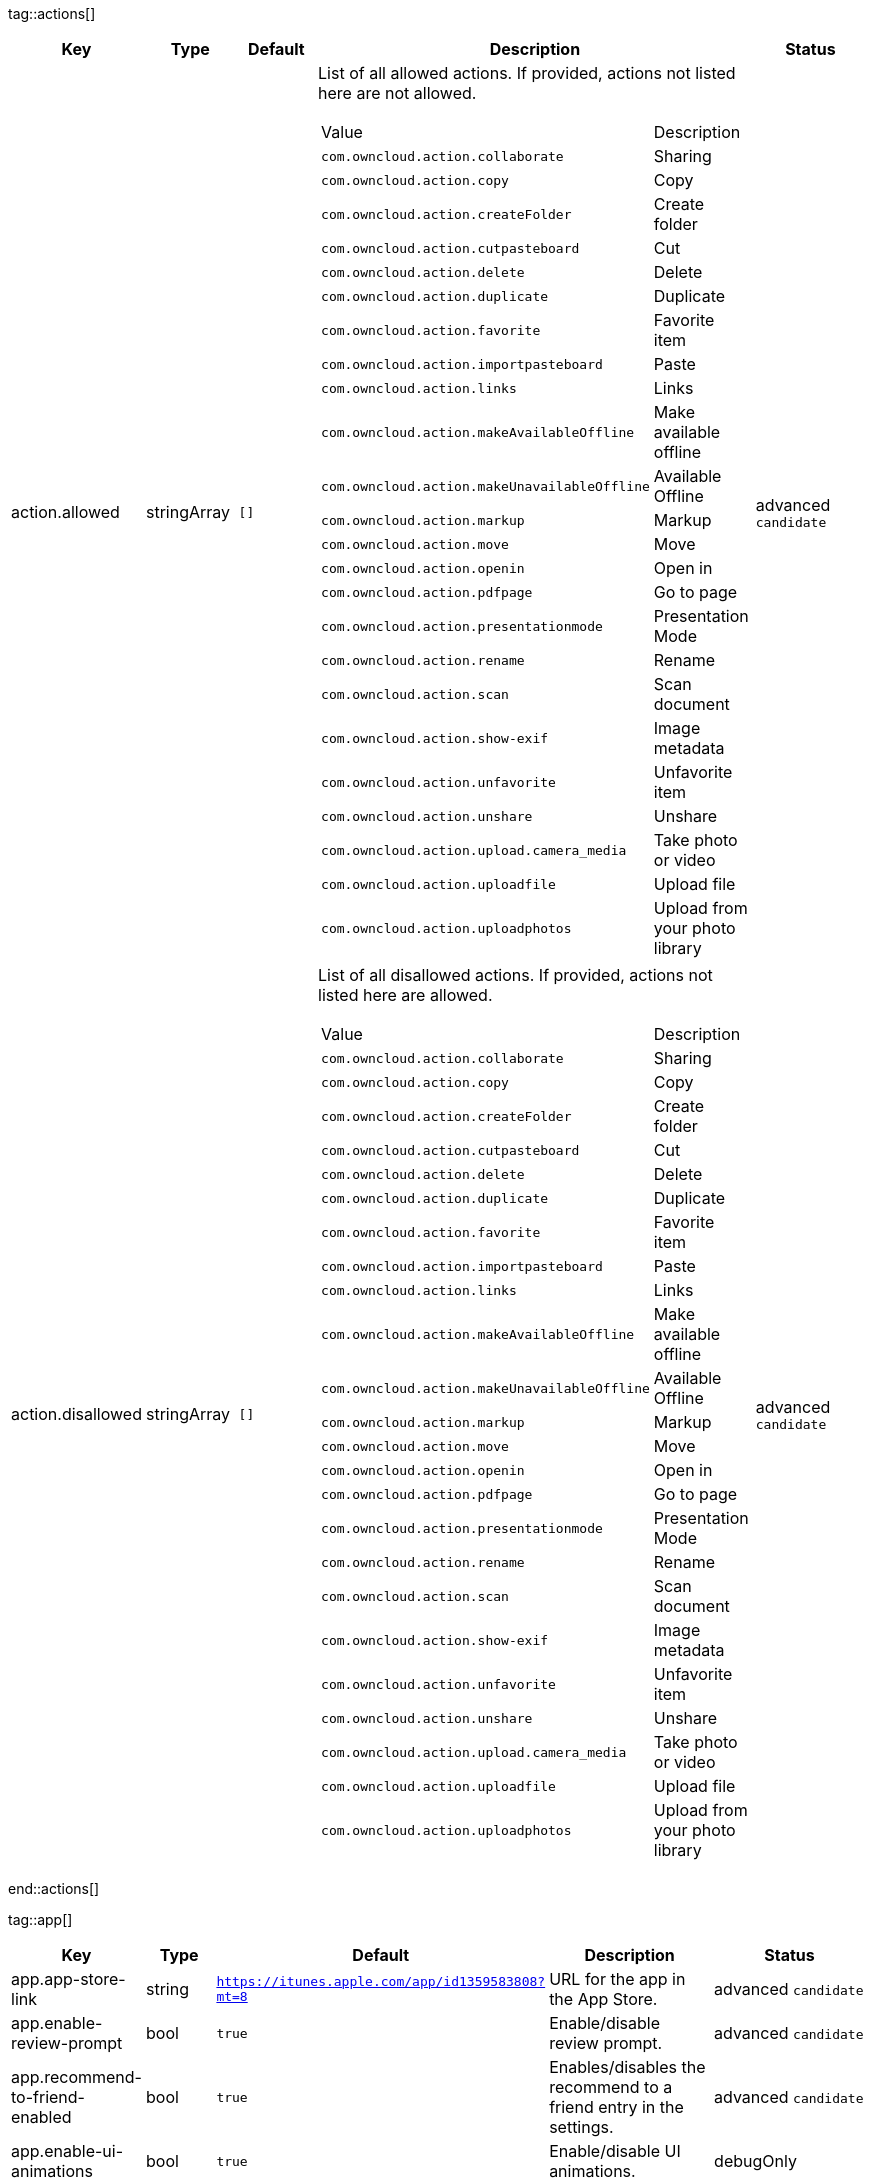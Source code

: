 
tag::actions[]
[cols="1,2,3,4a,5",options=header]
|=== 
|Key
|Type
|Default
|Description
|Status


|action.allowed
|stringArray
|`[]`
|List of all allowed actions. If provided, actions not listed here are not allowed.
[cols="1,2"]
!===
! Value
! Description
! `com.owncloud.action.collaborate`
! Sharing

! `com.owncloud.action.copy`
! Copy

! `com.owncloud.action.createFolder`
! Create folder

! `com.owncloud.action.cutpasteboard`
! Cut

! `com.owncloud.action.delete`
! Delete

! `com.owncloud.action.duplicate`
! Duplicate

! `com.owncloud.action.favorite`
! Favorite item

! `com.owncloud.action.importpasteboard`
! Paste

! `com.owncloud.action.links`
! Links

! `com.owncloud.action.makeAvailableOffline`
! Make available offline

! `com.owncloud.action.makeUnavailableOffline`
! Available Offline

! `com.owncloud.action.markup`
! Markup

! `com.owncloud.action.move`
! Move

! `com.owncloud.action.openin`
! Open in

! `com.owncloud.action.pdfpage`
! Go to page

! `com.owncloud.action.presentationmode`
! Presentation Mode

! `com.owncloud.action.rename`
! Rename

! `com.owncloud.action.scan`
! Scan document

! `com.owncloud.action.show-exif`
! Image metadata

! `com.owncloud.action.unfavorite`
! Unfavorite item

! `com.owncloud.action.unshare`
! Unshare

! `com.owncloud.action.upload.camera_media`
! Take photo or video

! `com.owncloud.action.uploadfile`
! Upload file

! `com.owncloud.action.uploadphotos`
! Upload from your photo library

!===

|advanced `candidate`

|action.disallowed
|stringArray
|`[]`
|List of all disallowed actions. If provided, actions not listed here are allowed.
[cols="1,2"]
!===
! Value
! Description
! `com.owncloud.action.collaborate`
! Sharing

! `com.owncloud.action.copy`
! Copy

! `com.owncloud.action.createFolder`
! Create folder

! `com.owncloud.action.cutpasteboard`
! Cut

! `com.owncloud.action.delete`
! Delete

! `com.owncloud.action.duplicate`
! Duplicate

! `com.owncloud.action.favorite`
! Favorite item

! `com.owncloud.action.importpasteboard`
! Paste

! `com.owncloud.action.links`
! Links

! `com.owncloud.action.makeAvailableOffline`
! Make available offline

! `com.owncloud.action.makeUnavailableOffline`
! Available Offline

! `com.owncloud.action.markup`
! Markup

! `com.owncloud.action.move`
! Move

! `com.owncloud.action.openin`
! Open in

! `com.owncloud.action.pdfpage`
! Go to page

! `com.owncloud.action.presentationmode`
! Presentation Mode

! `com.owncloud.action.rename`
! Rename

! `com.owncloud.action.scan`
! Scan document

! `com.owncloud.action.show-exif`
! Image metadata

! `com.owncloud.action.unfavorite`
! Unfavorite item

! `com.owncloud.action.unshare`
! Unshare

! `com.owncloud.action.upload.camera_media`
! Take photo or video

! `com.owncloud.action.uploadfile`
! Upload file

! `com.owncloud.action.uploadphotos`
! Upload from your photo library

!===

|advanced `candidate`

|===
end::actions[]


tag::app[]
[cols="1,2,3,4a,5",options=header]
|=== 
|Key
|Type
|Default
|Description
|Status


|app.app-store-link
|string
|`https://itunes.apple.com/app/id1359583808?mt=8`
|URL for the app in the App Store.
|advanced `candidate`

|app.enable-review-prompt
|bool
|`true`
|Enable/disable review prompt.
|advanced `candidate`

|app.recommend-to-friend-enabled
|bool
|`true`
|Enables/disables the recommend to a friend entry in the settings.
|advanced `candidate`

|app.enable-ui-animations
|bool
|`true`
|Enable/disable UI animations.
|debugOnly

|app.is-beta-build
|bool
|`false`
|Controls if the app is built for beta or release purposes.
|debugOnly

|app.show-beta-warning
|bool
|`false`
|Controls whether a warning should be shown on the first run of a beta version.
|debugOnly

|===
end::app[]


tag::authentication[]
[cols="1,2,3,4a,5",options=header]
|=== 
|Key
|Type
|Default
|Description
|Status


|authentication.browser-session-class
|string
|`operating-system`
|Alternative browser session class to use instead of `ASWebAuthenticationSession`. Please also see Compile Time Configuration if you want to use this.
[cols="1,2"]
!===
! Value
! Description
! `CustomScheme`
! Replace http and https with custom schemes to delegate browser sessions to a different app.

! `MIBrowser`
! Replace `http` with `mibrowser` and `https` with `mibrowsers` to delegate browser sessions to the MobileIron browser.

! `UIWebView`
! Use UIWebView for browser sessions. Requires compilation with `OC_FEATURE_AVAILABLE_UIWEBVIEW_BROWSER_SESSION=1` preprocessor flag.

! `operating-system`
! Use ASWebAuthenticationSession for browser sessions.

!===

|supported `candidate`

|authentication.browser-session-prefers-ephemeral
|bool
|`false`
|Indicates whether the app should ask iOS for a private authentication (web) session for OAuth2 or OpenID Connect. Private authentication sessions do not share cookies and other browsing data with the user's normal browser. Apple only promises that [this setting](https://developer.apple.com/documentation/authenticationservices/aswebauthenticationsession/3237231-prefersephemeralwebbrowsersessio) will be honored if the user has set Safari as default browser.
|supported `candidate`

|===
end::authentication[]


tag::bookmarks[]
[cols="1,2,3,4a,5",options=header]
|=== 
|Key
|Type
|Default
|Description
|Status


|bookmark.default-url
|string
|
|The default URL for the creation of new bookmarks.
|supported `candidate`

|bookmark.url-editable
|bool
|`true`
|Controls whether the server URL in the text field during the creation of new bookmarks can be changed.
|supported `candidate`

|===
end::bookmarks[]


tag::branding[]
[cols="1,2,3,4a,5",options=header]
|=== 
|Key
|Type
|Default
|Description
|Status


|branding.app-name
|string
|
|App name to use throughout the app.
|supported `candidate`

|branding.organization-name
|string
|
|Organization name to use throughout the app.
|supported `candidate`

|**Allow adding accounts** +
 +
branding.can-add-account
|bool
|`true`
|Controls whether the user can add accounts.
|advanced `candidate`

|**Allow editing accounts** +
 +
branding.can-edit-account
|bool
|`true`
|Controls whether the user can edit accounts.
|advanced `candidate`

|branding.enable-review-prompt
|bool
|`false`
|Controls whether the app should prompt for an App Store review. Only applies if the app is branded.
|advanced `candidate`

|**Profile definitions** +
 +
branding.profile-definitions
|dictionaryArray
|
|Array of dictionaries, each specifying a profile. All `Profile` keys can be used in the profile dictionaries.
|advanced `candidate`

|**Feedback Email address** +
 +
branding.send-feedback-address
|string
|`ios-app@owncloud.com`
|Email address to send feedback to. Set to `null` to disable this feature.
|advanced `candidate`

|branding.theme-definitions
|dictionaryArray
|
|Array of dictionaries, each specifying a theme.
|advanced `candidate`

|branding.theme-generic-colors
|dictionary
|
|Dictionary defining generic colors that can be used in the definitions.
|advanced `candidate`

|**Documentation URL** +
 +
branding.url-documentation
|urlString
|`https://doc.owncloud.com/ios-app/`
|URL to documentation for the app. Opened when selecting "Documentation" in the settings.
|advanced `candidate`

|**Help URL** +
 +
branding.url-help
|urlString
|`https://owncloud.com/docs-guides/`
|URL to get help for the app. Opened when selecting "Help" in the settings.
|advanced `candidate`

|**Privacy URL** +
 +
branding.url-privacy
|urlString
|`https://owncloud.org/privacy-policy/`
|URL to get privacy information for the app. Opened when selecting "Privacy" in the settings.
|advanced `candidate`

|**Terms of use URL** +
 +
branding.url-terms-of-use
|urlString
|`https://raw.githubusercontent.com/owncloud/ios-app/master/LICENSE`
|URL to terms of use for the app. Opened when selecting "Terms Of Use" in the settings.
|advanced `candidate`

|`Profile` +
**Allow URL configuration** +
 +
branding.profile-allow-url-configuration
|bool
|
|Indicates if the user can change the server URL for the account.
|advanced `candidate`

|`Profile` +
**Allowed authentication methods** +
 +
branding.profile-allowed-authentication-methods
|stringArray
|
|The identifiers of the authentication methods allowed for this profile. Allows to f.ex. force OAuth2, or to use Basic Auth even if OAuth2 is available.
[cols="1,2"]
!===
! Value
! Description
! `com.owncloud.basicauth`
! Basic Auth

! `com.owncloud.oauth2`
! OAuth2

! `com.owncloud.openid-connect`
! OpenID Connect

!===

|advanced `candidate`

|`Profile` +
**Allowed Hosts** +
 +
branding.profile-allowed-hosts
|stringArray
|
|Domain names (can also include subdomain name), which are allowed as server url when adding a new account.
|advanced `candidate`

|`Profile` +
**Bookmark Name** +
 +
branding.profile-bookmark-name
|string
|
|The name that should be used for the bookmark that's generated from this profile and appears in the account list.
|advanced `candidate`

|`Profile` +
**Onboarding button title** +
 +
branding.profile-help-button-label
|string
|
|Text used for the onboarding button title
|advanced `candidate`

|`Profile` +
**Onboarding URL** +
 +
branding.profile-help-url
|urlString
|
|Optional URL to onboarding resources.
|advanced `candidate`

|`Profile` +
**Identifier** +
 +
branding.profile-identifier
|string
|
|Identifier uniquely identifying the profile.
|advanced `candidate`

|`Profile` +
**Name** +
 +
branding.profile-name
|string
|
|Name of the profile during setup.
|advanced `candidate`

|`Profile` +
**Open onboarding URL message** +
 +
branding.profile-open-help-message
|string
|
|Message shown in an alert before opening the onboarding URL.
|advanced `candidate`

|`Profile` +
**Password prompt** +
 +
branding.profile-password-auth-prompt
|string
|
|Text that is shown when asking the user to enter their password.
|advanced `candidate`

|`Profile` +
**Token authentication prompt** +
 +
branding.profile-token-auth-prompt
|string
|
|Text that is shown to the user before opening the authentication web view (f.ex. for OAuth2, OIDC).
|advanced `candidate`

|`Profile` +
**URL** +
 +
branding.profile-url
|urlString
|
|The URL of the server targeted by this profile.
|advanced `candidate`

|`Profile` +
**URL prompt** +
 +
branding.profile-url-prompt
|string
|
|Text shown above the URL field when setting up an account.
|advanced `candidate`

|`Profile` +
**Welcome Message** +
 +
branding.profile-welcome-message
|string
|
|Welcome message shown during account setup.
|advanced `candidate`

|===
end::branding[]


tag::browsersession[]
[cols="1,2,3,4a,5",options=header]
|=== 
|Key
|Type
|Default
|Description
|Status


|browser-session.custom-scheme-plain
|string
|
|Scheme to use instead of plain `http` when using browser session class CustomScheme, i.e. `mibrowser`.
|advanced `candidate`

|browser-session.custom-scheme-secure
|string
|
|Scheme to use instead of `https` when using browser session class CustomScheme, i.e. `mibrowsers`.
|advanced `candidate`

|===
end::browsersession[]


tag::connection[]
[cols="1,2,3,4a,5",options=header]
|=== 
|Key
|Type
|Default
|Description
|Status


|connection.allow-cellular
|bool
|`true`
|Allow the use of cellular connections.
|recommended `candidate`

|core.cookie-support-enabled
|bool
|`true`
|Enable or disable per-process, in-memory cookie storage.
|supported `candidate`

|http.user-agent
|string
|`ownCloudApp/{{app.version}} ({{app.part}}/{{app.build}}; {{os.name}}/{{os.version}}; {{device.model}})`
|A custom `User-Agent` to send with every HTTP request.

The following placeholders can be used to make it dynamic:
- `{{app.build}}`: the build number of the app (f.ex. `123`)
- `{{app.version}}`: the version of the app (f.ex. `1.2`)
- `{{app.part}}`: the part of the app (more exactly: the name of the main bundle) from which the request was sent (f.ex. `App`, `ownCloud File Provider`)
- `{{device.model}}`: the model of the device running the app (f.ex. `iPhone`, `iPad`)
- `{{device.model-id}}`: the model identifier of the device running the app (f.ex. `iPhone8,1`)
- `{{os.name}}` : the name of the operating system running on the device (f.ex. `iOS`, `iPadOS`)
- `{{os.version}}`: the version of operating system running on the device (f.ex. `13.2.2`)

|supported `candidate`

|connection.always-request-private-link
|bool
|`false`
|Controls whether private links are requested with regular PROPFINDs.
|advanced `candidate`

|connection.plain-http-policy
|string
|`warn`
|Policy regarding the use of plain (unencrypted) HTTP URLs for creating bookmarks. A value of `warn` will create an issue (typically then presented to the user as a warning), but ultimately allow the creation of the bookmark. A value of `forbidden` will block the use of `http`-URLs for the creation of new bookmarks.
|advanced `candidate`

|connection.validator-flags
|stringArray
|
|Allows fine-tuning the behavior of the connection validator by enabling/disabling aspects of it.
[cols="1,2"]
!===
! Value
! Description
! `502-triggers`
! Connection validation is triggered when receiving a responses with 502 status.

! `clear-cookies`
! Clear all cookies for the connection when entering connection validation.

!===

|advanced `candidate`

|core.action-concurrency-budgets
|dictionary
|`map[actions:10 all:0 download:3 download-wifi-and-cellular:3 download-wifi-only:2 transfer:6 upload:3 upload-cellular-and-wifi:3 upload-wifi-only:2]`
|Concurrency budgets available for sync actions by action category.
|advanced `candidate`

|core.scan-for-changes-interval
|int
|`10`
|Minimum number of seconds until the next scan for changes, measured from the completion of the previous scan.
|advanced `candidate`

|connection.allow-background-url-sessions
|bool
|`true`
|Allow the use of background URL sessions. Note: depending on iOS version, the app may still choose not to use them. This settings is overridden by `force-background-url-sessions`.
|debugOnly

|connection.force-background-url-sessions
|bool
|`false`
|Forces the use of background URL sessions. Overrides `allow-background-url-sessions`.
|debugOnly

|connection.minimum-server-version
|string
|`10.0`
|The minimum server version required.
|debugOnly

|core.override-availability-signal
|bool
|
|Override the availability signal, so the host is considered to always be in maintenance mode (`true`) or never in maintenance mode (`false`).
|debugOnly

|core.override-reachability-signal
|bool
|
|Override the reachability signal, so the host is always considered reachable (`true`) or unreachable (`false`).
|debugOnly

|core.thumbnail-available-for-mime-type-prefixes
|stringArray
|`[*]`
|Provide hints that thumbnails are available for items whose MIME-Type starts with any of the strings provided in this array. Providing an empty array turns off thumbnail loading. Providing `["*"]` turns on thumbnail loading for all items.
|debugOnly

|host-simulator.active-simulations
|stringArray
|`[]`
|Active Host simulation extensions.
[cols="1,2"]
!===
! Value
! Description
! `five-seconds-of-404`
! Return status code 404 for every request for the first five seconds.

! `only-404`
! Return status code 404 for every request.

! `recovering-apm`
! Redirect any request without cookies to a bogus endpoint for 30 seconds, then to a cookie-setting endpoint, where cookies are set - and then redirect back.

! `reject-downloads-500`
! Reject Downloads with status 500 responses.

! `simple-apm`
! Redirect any request without cookies to a cookie-setting endpoint, where cookies are set - and then redirect back.

!===

|debugOnly

|===
end::connection[]


tag::diagnostics[]
[cols="1,2,3,4a,5",options=header]
|=== 
|Key
|Type
|Default
|Description
|Status


|diagnostics.enabled
|bool
|`false`
|Controls whether additional diagnostic options and information is available throughout the user interface.
|advanced `candidate`

|===
end::diagnostics[]


tag::displaysettings[]
[cols="1,2,3,4a,5",options=header]
|=== 
|Key
|Type
|Default
|Description
|Status


|display.prevent-dragging-files
|bool
|`false`
|Controls whether drag and drop should be prevented for items inside the app.
|advanced `candidate`

|display.show-hidden-files
|bool
|`false`
|Controls whether hidden files (i.e. files starting with `.` ) should also be shown.
|advanced `candidate`

|display.sort-folders-first
|bool
|`false`
|Controls whether folders are shown at the top.
|advanced `candidate`

|===
end::displaysettings[]


tag::endpoints[]
[cols="1,2,3,4a,5",options=header]
|=== 
|Key
|Type
|Default
|Description
|Status


|connection.endpoint-capabilities
|string
|`ocs/v2.php/cloud/capabilities`
|Endpoint to use for retrieving server capabilities.
|advanced `candidate`

|connection.endpoint-recipients
|string
|`ocs/v2.php/apps/files_sharing/api/v1/sharees`
|Path of the sharing recipient API endpoint.
|advanced `candidate`

|connection.endpoint-remote-shares
|string
|`ocs/v2.php/apps/files_sharing/api/v1/remote_shares`
|Path of the remote shares API endpoint.
|advanced `candidate`

|connection.endpoint-shares
|string
|`ocs/v2.php/apps/files_sharing/api/v1/shares`
|Path of the shares API endpoint.
|advanced `candidate`

|connection.endpoint-status
|string
|`status.php`
|Endpoint to retrieve basic status information and detect an ownCloud installation.
|advanced `candidate`

|connection.endpoint-thumbnail
|string
|`index.php/apps/files/api/v1/thumbnail`
|Path of the thumbnail endpoint.
|advanced `candidate`

|connection.endpoint-user
|string
|`ocs/v2.php/cloud/user`
|Endpoint to use for retrieving information on logged in user.
|advanced `candidate`

|connection.endpoint-webdav
|string
|`remote.php/dav/files`
|Endpoint to use for WebDAV.
|advanced `candidate`

|connection.endpoint-webdav-meta
|string
|`remote.php/dav/meta`
|Endpoint to use for WebDAV metadata.
|advanced `candidate`

|connection.well-known
|string
|`.well-known`
|Path of the .well-known endpoint.
|advanced `candidate`

|===
end::endpoints[]


tag::licensing[]
[cols="1,2,3,4a,5",options=header]
|=== 
|Key
|Type
|Default
|Description
|Status


|licensing.disable-appstore-licensing
|bool
|`false`
|Enables/disables App Store licensing support.
|debugOnly

|licensing.disable-enterprise-licensing
|bool
|`false`
|Enables/disables Enterprise licensing support.
|debugOnly

|===
end::licensing[]


tag::logging[]
[cols="1,2,3,4a,5",options=header]
|=== 
|Key
|Type
|Default
|Description
|Status


|log.level
|int
|`4`
|Log level
[cols="1,2"]
!===
! Value
! Description
! `-1`
! verbose

! `0`
! debug

! `1`
! info

! `2`
! warning

! `3`
! error

! `4`
! off

!===

|supported `candidate`

|log.privacy-mask
|bool
|`false`
|Controls whether certain objects in log statements should be masked for privacy.
|supported `candidate`

|log.blank-filtered-messages
|bool
|`false`
|Controls whether filtered out messages should still be logged, but with the message replaced with `-`.
|advanced `candidate`

|log.colored
|bool
|`false`
|Controls whether log levels should be replaced with colored emojis.
|advanced `candidate`

|log.enabled-components
|stringArray
|`[writer.stderr writer.file]`
|List of enabled logging system components.
[cols="1,2"]
!===
! Value
! Description
! `option.log-file-operations`
! Log internal file operations

! `option.log-requests-and-responses`
! Log HTTP requests and responses

! `writer.file`
! Log file

! `writer.stderr`
! Standard error output

!===

|advanced `candidate`

|log.format
|string
|`text`
|Determines the format that log messages are saved in
[cols="1,2"]
!===
! Value
! Description
! `json`
! Detailed JSON (one line per message).

! `json-composed`
! A simpler JSON version where details are already merged into the message.

! `text`
! Standard logging as text.

!===

|advanced `candidate`

|log.maximum-message-size
|int
|`0`
|Maximum length of a log message before the message is truncated. A value of 0 means no limit.
|advanced `candidate`

|log.omit-matching
|stringArray
|
|If set, omits logs messages containing any of the exact terms in this array.
|advanced `candidate`

|log.omit-tags
|stringArray
|
|If set, omits all log messages tagged with tags in this array.
|advanced `candidate`

|log.only-matching
|stringArray
|
|If set, only logs messages containing at least one of the exact terms in this array.
|advanced `candidate`

|log.only-tags
|stringArray
|
|If set, omits all log messages not tagged with tags in this array.
|advanced `candidate`

|log.single-lined
|bool
|`true`
|Controls whether messages spanning more than one line should be broken into their individual lines and each be logged with the complete lead-in/lead-out sequence.
|advanced `candidate`

|log.synchronous
|bool
|`false`
|Controls whether log messages should be written synchronously (which can impact performance) or asynchronously (which can loose messages in case of a crash).
|advanced `candidate`

|measurements.enabled
|bool
|`true`
|Turn measurements on or off
|debugOnly

|===
end::logging[]


tag::oauth2[]
[cols="1,2,3,4a,5",options=header]
|=== 
|Key
|Type
|Default
|Description
|Status


|authentication-oauth2.oa2-authorization-endpoint
|string
|`index.php/apps/oauth2/authorize`
|OAuth2 authorization endpoint.
|advanced `candidate`

|authentication-oauth2.oa2-client-id
|string
|`mxd5OQDk6es5LzOzRvidJNfXLUZS2oN3oUFeXPP8LpPrhx3UroJFduGEYIBOxkY1`
|OAuth2 Client ID.
|advanced `candidate`

|authentication-oauth2.oa2-client-secret
|string
|`KFeFWWEZO9TkisIQzR3fo7hfiMXlOpaqP8CFuTbSHzV1TUuGECglPxpiVKJfOXIx`
|OAuth2 Client Secret.
|advanced `candidate`

|authentication-oauth2.oa2-redirect-uri
|string
|`oc://ios.owncloud.com`
|OAuth2 Redirect URI.
|advanced `candidate`

|authentication-oauth2.oa2-token-endpoint
|string
|`index.php/apps/oauth2/api/v1/token`
|OAuth2 token endpoint.
|advanced `candidate`

|authentication-oauth2.oa2-expiration-override-seconds
|int
|
|OAuth2 Expiration Override - lets OAuth2 tokens expire after the provided number of seconds (useful to prompt quick `refresh_token` requests for testing)
|debugOnly

|===
end::oauth2[]


tag::oidc[]
[cols="1,2,3,4a,5",options=header]
|=== 
|Key
|Type
|Default
|Description
|Status


|authentication-oauth2.oidc-redirect-uri
|string
|`oc://ios.owncloud.com`
|OpenID Connect Redirect URI
|supported `candidate`

|authentication-oauth2.oidc-register-client
|bool
|`true`
|Use OpenID Connect Dynamic Client Registration if the `.well-known/openid-configuration` provides a `registration_endpoint`. If this option is enabled and a registration endpoint is available, `oa2-client-id` and `oa2-client-secret` will be ignored.
|supported `candidate`

|authentication-oauth2.oidc-register-client-name-template
|string
|`ownCloud/{{os.name}} {{app.version}}`
|Client Name Template to use during OpenID Connect Dynamic Client Registration. In addition to the placeholders available for `http.user-agent`, `{{url.hostname}}` can also be used.
|supported `candidate`

|authentication-oauth2.oidc-scope
|string
|`openid offline_access email profile`
|OpenID Connect Scope
|supported `candidate`

|===
end::oidc[]


tag::passcode[]
[cols="1,2,3,4a,5",options=header]
|=== 
|Key
|Type
|Default
|Description
|Status


|passcode.enforced
|bool
|`false`
|Controls wether the user MUST establish a passcode upon app installation
|advanced `candidate`

|passcode.maximumPasscodeDigits
|int
|`6`
|Controls how many passcode digits are maximal possible for passcode lock.
|advanced `candidate`

|passcode.requiredPasscodeDigits
|int
|`4`
|Controls how many passcode digits are at least required for passcode lock.
|advanced `candidate`

|===
end::passcode[]


tag::policies[]
[cols="1,2,3,4a,5",options=header]
|=== 
|Key
|Type
|Default
|Description
|Status


|item-policy.local-copy-expiration
|int
|`604800`
|The number of seconds that a file hasn't been downloaded, modified or opened after which the local copy is removed.
|advanced `candidate`

|item-policy.local-copy-expiration-enabled
|bool
|`true`
|Controls whether local copies should automatically be removed after they haven't been downloaded, modified or opened for a period of time.
|advanced `candidate`

|item-policy.vacuum-sync-anchor-ttl
|bool
|`60`
|Number of seconds since the removal of an item after which the metadata entry may be finally removed.
|debugOnly

|===
end::policies[]


tag::privacy[]
[cols="1,2,3,4a,5",options=header]
|=== 
|Key
|Type
|Default
|Description
|Status


|core.add-accept-language-header
|bool
|`true`
|Add an `Accept-Language` HTTP header using the preferred languages set on the device.
|advanced `candidate`

|===
end::privacy[]


tag::releasenotes[]
[cols="1,2,3,4a,5",options=header]
|=== 
|Key
|Type
|Default
|Description
|Status


|releasenotes.lastSeenAppVersion
|string
|
|The last-seen app version.
|debugOnly

|releasenotes.lastSeenReleaseNotesVersion
|string
|
|The app version for which the release notes were last shown.
|debugOnly

|===
end::releasenotes[]


tag::security[]
[cols="1,2,3,4a,5",options=header]
|=== 
|Key
|Type
|Default
|Description
|Status


|connection.allowed-authentication-methods
|stringArray
|
|Array of allowed authentication methods. Nil/Missing for no restrictions.
[cols="1,2"]
!===
! Value
! Description
! `com.owncloud.basicauth`
! Basic Auth

! `com.owncloud.oauth2`
! OAuth2

! `com.owncloud.openid-connect`
! OpenID Connect

!===

|recommended `candidate`

|connection.preferred-authentication-methods
|stringArray
|`[com.owncloud.openid-connect com.owncloud.oauth2 com.owncloud.basicauth]`
|Array of authentication methods in order of preference (most preferred first).
[cols="1,2"]
!===
! Value
! Description
! `com.owncloud.basicauth`
! Basic Auth

! `com.owncloud.oauth2`
! OAuth2

! `com.owncloud.openid-connect`
! OpenID Connect

!===

|recommended `candidate`

|connection.certificate-extended-validation-rule
|string
|`bookmarkCertificate == serverCertificate`
|Rule that defines the criteria a certificate needs to meet for OCConnection to recognize it as valid for a bookmark.

Examples of expressions:
- `bookmarkCertificate == serverCertificate`: the whole certificate needs to be identical to the one stored in the bookmark during setup.
- `bookmarkCertificate.publicKeyData == serverCertificate.publicKeyData`:  the public key of the received certificate needs to be identical to the public key stored in the bookmark during setup.
- `serverCertificate.passedValidationOrIsUserAccepted == true`: any certificate is accepted as long as it has passed validation by the OS or was accepted by the user.
- `serverCertificate.commonName == "demo.owncloud.org"`: the common name of the certificate must be "demo.owncloud.org".
- `serverCertificate.rootCertificate.commonName == "DST Root CA X3"`: the common name of the root certificate must be "DST Root CA X3".
- `serverCertificate.parentCertificate.commonName == "Let's Encrypt Authority X3"`: the common name of the parent certificate must be "Let's Encrypt Authority X3".
- `serverCertificate.publicKeyData.sha256Hash.asFingerPrintString == "2A 00 98 90 BD … F7"`: the SHA-256 fingerprint of the public key of the server certificate needs to match the provided value.

|advanced `candidate`

|connection.renewed-certificate-acceptance-rule
|string
|`(bookmarkCertificate.publicKeyData == serverCertificate.publicKeyData) OR ((check.parentCertificatesHaveIdenticalPublicKeys == true) AND (serverCertificate.passedValidationOrIsUserAccepted == true)) OR ((bookmarkCertificate.parentCertificate.sha256Fingerprint.asFingerPrintString == "73 0C 1B DC D8 5F 57 CE 5D C0 BB A7 33 E5 F1 BA 5A 92 5B 2A 77 1D 64 0A 26 F7 A4 54 22 4D AD 3B") AND (bookmarkCertificate.rootCertificate.sha256Fingerprint.asFingerPrintString == "06 87 26 03 31 A7 24 03 D9 09 F1 05 E6 9B CF 0D 32 E1 BD 24 93 FF C6 D9 20 6D 11 BC D6 77 07 39") AND (serverCertificate.parentCertificate.sha256Fingerprint.asFingerPrintString == "67 AD D1 16 6B 02 0A E6 1B 8F 5F C9 68 13 C0 4C 2A A5 89 96 07 96 86 55 72 A3 C7 E7 37 61 3D FD") AND (serverCertificate.rootCertificate.sha256Fingerprint.asFingerPrintString == "96 BC EC 06 26 49 76 F3 74 60 77 9A CF 28 C5 A7 CF E8 A3 C0 AA E1 1A 8F FC EE 05 C0 BD DF 08 C6") AND (serverCertificate.passedValidationOrIsUserAccepted == true))`
|Rule that defines the criteria that need to be met for OCConnection to accept a renewed certificate and update the bookmark's certificate automatically instead of prompting the user. Used when the extended validation rule fails. Set this to `never` if the user should always be prompted when a server's certificate changed.
|advanced `candidate`

|user-settings.allow
|stringArray
|
|List of settings (as flat identifiers) users are allowed to change. If this list is specified, only these settings can be changed by the user.
|advanced `candidate`

|user-settings.disallow
|stringArray
|
|List of settings (as flat identifiers) users are not allowed to change. If this list is specified, all settings not on the list can be changed by the user.
|advanced `candidate`

|connection.transparent-temporary-redirect
|bool
|`false`
|Controls whether 307 redirects are handled transparently at the HTTP pipeline level (by resending the headers and body).
|debugOnly

|===
end::security[]


